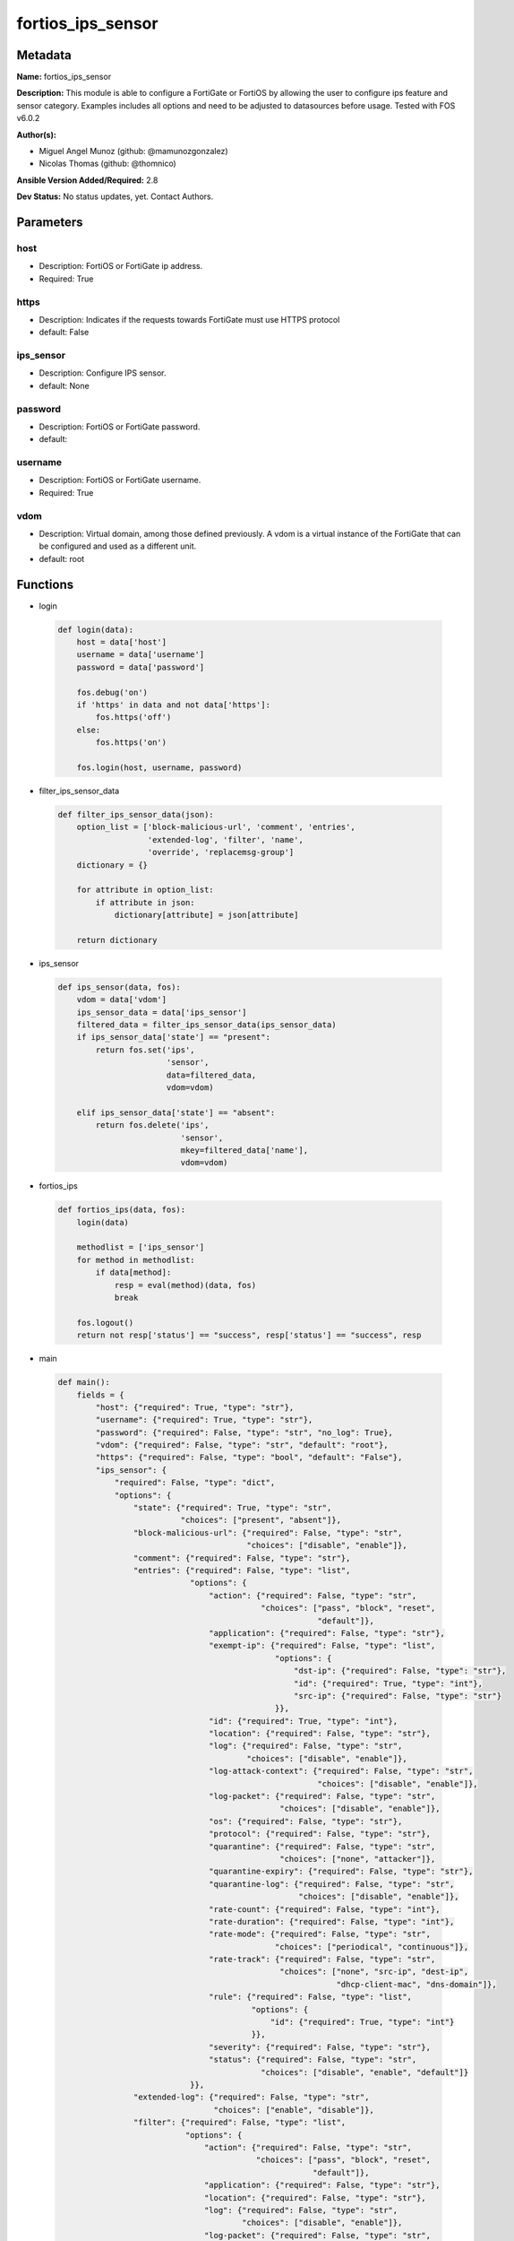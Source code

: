 ==================
fortios_ips_sensor
==================


Metadata
--------




**Name:** fortios_ips_sensor

**Description:** This module is able to configure a FortiGate or FortiOS by allowing the user to configure ips feature and sensor category. Examples includes all options and need to be adjusted to datasources before usage. Tested with FOS v6.0.2


**Author(s):** 

- Miguel Angel Munoz (github: @mamunozgonzalez)

- Nicolas Thomas (github: @thomnico)



**Ansible Version Added/Required:** 2.8

**Dev Status:** No status updates, yet. Contact Authors.

Parameters
----------

host
++++

- Description: FortiOS or FortiGate ip address.

  

- Required: True

https
+++++

- Description: Indicates if the requests towards FortiGate must use HTTPS protocol

  

- default: False

ips_sensor
++++++++++

- Description: Configure IPS sensor.

  

- default: None

password
++++++++

- Description: FortiOS or FortiGate password.

  

- default: 

username
++++++++

- Description: FortiOS or FortiGate username.

  

- Required: True

vdom
++++

- Description: Virtual domain, among those defined previously. A vdom is a virtual instance of the FortiGate that can be configured and used as a different unit.

  

- default: root




Functions
---------




- login

 .. code-block:: python

    def login(data):
        host = data['host']
        username = data['username']
        password = data['password']
    
        fos.debug('on')
        if 'https' in data and not data['https']:
            fos.https('off')
        else:
            fos.https('on')
    
        fos.login(host, username, password)
    
    

- filter_ips_sensor_data

 .. code-block:: python

    def filter_ips_sensor_data(json):
        option_list = ['block-malicious-url', 'comment', 'entries',
                       'extended-log', 'filter', 'name',
                       'override', 'replacemsg-group']
        dictionary = {}
    
        for attribute in option_list:
            if attribute in json:
                dictionary[attribute] = json[attribute]
    
        return dictionary
    
    

- ips_sensor

 .. code-block:: python

    def ips_sensor(data, fos):
        vdom = data['vdom']
        ips_sensor_data = data['ips_sensor']
        filtered_data = filter_ips_sensor_data(ips_sensor_data)
        if ips_sensor_data['state'] == "present":
            return fos.set('ips',
                           'sensor',
                           data=filtered_data,
                           vdom=vdom)
    
        elif ips_sensor_data['state'] == "absent":
            return fos.delete('ips',
                              'sensor',
                              mkey=filtered_data['name'],
                              vdom=vdom)
    
    

- fortios_ips

 .. code-block:: python

    def fortios_ips(data, fos):
        login(data)
    
        methodlist = ['ips_sensor']
        for method in methodlist:
            if data[method]:
                resp = eval(method)(data, fos)
                break
    
        fos.logout()
        return not resp['status'] == "success", resp['status'] == "success", resp
    
    

- main

 .. code-block:: python

    def main():
        fields = {
            "host": {"required": True, "type": "str"},
            "username": {"required": True, "type": "str"},
            "password": {"required": False, "type": "str", "no_log": True},
            "vdom": {"required": False, "type": "str", "default": "root"},
            "https": {"required": False, "type": "bool", "default": "False"},
            "ips_sensor": {
                "required": False, "type": "dict",
                "options": {
                    "state": {"required": True, "type": "str",
                              "choices": ["present", "absent"]},
                    "block-malicious-url": {"required": False, "type": "str",
                                            "choices": ["disable", "enable"]},
                    "comment": {"required": False, "type": "str"},
                    "entries": {"required": False, "type": "list",
                                "options": {
                                    "action": {"required": False, "type": "str",
                                               "choices": ["pass", "block", "reset",
                                                           "default"]},
                                    "application": {"required": False, "type": "str"},
                                    "exempt-ip": {"required": False, "type": "list",
                                                  "options": {
                                                      "dst-ip": {"required": False, "type": "str"},
                                                      "id": {"required": True, "type": "int"},
                                                      "src-ip": {"required": False, "type": "str"}
                                                  }},
                                    "id": {"required": True, "type": "int"},
                                    "location": {"required": False, "type": "str"},
                                    "log": {"required": False, "type": "str",
                                            "choices": ["disable", "enable"]},
                                    "log-attack-context": {"required": False, "type": "str",
                                                           "choices": ["disable", "enable"]},
                                    "log-packet": {"required": False, "type": "str",
                                                   "choices": ["disable", "enable"]},
                                    "os": {"required": False, "type": "str"},
                                    "protocol": {"required": False, "type": "str"},
                                    "quarantine": {"required": False, "type": "str",
                                                   "choices": ["none", "attacker"]},
                                    "quarantine-expiry": {"required": False, "type": "str"},
                                    "quarantine-log": {"required": False, "type": "str",
                                                       "choices": ["disable", "enable"]},
                                    "rate-count": {"required": False, "type": "int"},
                                    "rate-duration": {"required": False, "type": "int"},
                                    "rate-mode": {"required": False, "type": "str",
                                                  "choices": ["periodical", "continuous"]},
                                    "rate-track": {"required": False, "type": "str",
                                                   "choices": ["none", "src-ip", "dest-ip",
                                                               "dhcp-client-mac", "dns-domain"]},
                                    "rule": {"required": False, "type": "list",
                                             "options": {
                                                 "id": {"required": True, "type": "int"}
                                             }},
                                    "severity": {"required": False, "type": "str"},
                                    "status": {"required": False, "type": "str",
                                               "choices": ["disable", "enable", "default"]}
                                }},
                    "extended-log": {"required": False, "type": "str",
                                     "choices": ["enable", "disable"]},
                    "filter": {"required": False, "type": "list",
                               "options": {
                                   "action": {"required": False, "type": "str",
                                              "choices": ["pass", "block", "reset",
                                                          "default"]},
                                   "application": {"required": False, "type": "str"},
                                   "location": {"required": False, "type": "str"},
                                   "log": {"required": False, "type": "str",
                                           "choices": ["disable", "enable"]},
                                   "log-packet": {"required": False, "type": "str",
                                                  "choices": ["disable", "enable"]},
                                   "name": {"required": True, "type": "str"},
                                   "os": {"required": False, "type": "str"},
                                   "protocol": {"required": False, "type": "str"},
                                   "quarantine": {"required": False, "type": "str",
                                                  "choices": ["none", "attacker"]},
                                   "quarantine-expiry": {"required": False, "type": "int"},
                                   "quarantine-log": {"required": False, "type": "str",
                                                      "choices": ["disable", "enable"]},
                                   "severity": {"required": False, "type": "str"},
                                   "status": {"required": False, "type": "str",
                                              "choices": ["disable", "enable", "default"]}
                               }},
                    "name": {"required": True, "type": "str"},
                    "override": {"required": False, "type": "list",
                                 "options": {
                                     "action": {"required": False, "type": "str",
                                                "choices": ["pass", "block", "reset"]},
                                     "exempt-ip": {"required": False, "type": "list",
                                                   "options": {
                                                       "dst-ip": {"required": False, "type": "str"},
                                                       "id": {"required": True, "type": "int"},
                                                       "src-ip": {"required": False, "type": "str"}
                                                   }},
                                     "log": {"required": False, "type": "str",
                                             "choices": ["disable", "enable"]},
                                     "log-packet": {"required": False, "type": "str",
                                                    "choices": ["disable", "enable"]},
                                     "quarantine": {"required": False, "type": "str",
                                                    "choices": ["none", "attacker"]},
                                     "quarantine-expiry": {"required": False, "type": "int"},
                                     "quarantine-log": {"required": False, "type": "str",
                                                        "choices": ["disable", "enable"]},
                                     "rule-id": {"required": True, "type": "int"},
                                     "status": {"required": False, "type": "str",
                                                "choices": ["disable", "enable"]}
                                 }},
                    "replacemsg-group": {"required": False, "type": "str"}
    
                }
            }
        }
    
        module = AnsibleModule(argument_spec=fields,
                               supports_check_mode=False)
        try:
            from fortiosapi import FortiOSAPI
        except ImportError:
            module.fail_json(msg="fortiosapi module is required")
    
        global fos
        fos = FortiOSAPI()
    
        is_error, has_changed, result = fortios_ips(module.params, fos)
    
        if not is_error:
            module.exit_json(changed=has_changed, meta=result)
        else:
            module.fail_json(msg="Error in repo", meta=result)
    
    



Module Source Code
------------------

.. code-block:: python

    #!/usr/bin/python
    from __future__ import (absolute_import, division, print_function)
    # Copyright 2018 Fortinet, Inc.
    #
    # This program is free software: you can redistribute it and/or modify
    # it under the terms of the GNU General Public License as published by
    # the Free Software Foundation, either version 3 of the License, or
    # (at your option) any later version.
    #
    # This program is distributed in the hope that it will be useful,
    # but WITHOUT ANY WARRANTY; without even the implied warranty of
    # MERCHANTABILITY or FITNESS FOR A PARTICULAR PURPOSE.  See the
    # GNU General Public License for more details.
    #
    # You should have received a copy of the GNU General Public License
    # along with this program.  If not, see <https://www.gnu.org/licenses/>.
    #
    # the lib use python logging can get it if the following is set in your
    # Ansible config.
    
    __metaclass__ = type
    
    ANSIBLE_METADATA = {'status': ['preview'],
                        'supported_by': 'community',
                        'metadata_version': '1.1'}
    
    DOCUMENTATION = '''
    ---
    module: fortios_ips_sensor
    short_description: Configure IPS sensor.
    description:
        - This module is able to configure a FortiGate or FortiOS by
          allowing the user to configure ips feature and sensor category.
          Examples includes all options and need to be adjusted to datasources before usage.
          Tested with FOS v6.0.2
    version_added: "2.8"
    author:
        - Miguel Angel Munoz (@mamunozgonzalez)
        - Nicolas Thomas (@thomnico)
    notes:
        - Requires fortiosapi library developed by Fortinet
        - Run as a local_action in your playbook
    requirements:
        - fortiosapi>=0.9.8
    options:
        host:
           description:
                - FortiOS or FortiGate ip address.
           required: true
        username:
            description:
                - FortiOS or FortiGate username.
            required: true
        password:
            description:
                - FortiOS or FortiGate password.
            default: ""
        vdom:
            description:
                - Virtual domain, among those defined previously. A vdom is a
                  virtual instance of the FortiGate that can be configured and
                  used as a different unit.
            default: root
        https:
            description:
                - Indicates if the requests towards FortiGate must use HTTPS
                  protocol
            type: bool
            default: false
        ips_sensor:
            description:
                - Configure IPS sensor.
            default: null
            suboptions:
                state:
                    description:
                        - Indicates whether to create or remove the object
                    choices:
                        - present
                        - absent
                block-malicious-url:
                    description:
                        - Enable/disable malicious URL blocking.
                    choices:
                        - disable
                        - enable
                comment:
                    description:
                        - Comment.
                entries:
                    description:
                        - IPS sensor filter.
                    suboptions:
                        action:
                            description:
                                - Action taken with traffic in which signatures are detected.
                            choices:
                                - pass
                                - block
                                - reset
                                - default
                        application:
                            description:
                                - Applications to be protected. set application ? lists available applications. all includes all applications. other includes all
                                   unlisted applications.
                        exempt-ip:
                            description:
                                - Traffic from selected source or destination IP addresses is exempt from this signature.
                            suboptions:
                                dst-ip:
                                    description:
                                        - Destination IP address and netmask.
                                id:
                                    description:
                                        - Exempt IP ID.
                                    required: true
                                src-ip:
                                    description:
                                        - Source IP address and netmask.
                        id:
                            description:
                                - Rule ID in IPS database (0 - 4294967295).
                            required: true
                        location:
                            description:
                                - Protect client or server traffic.
                        log:
                            description:
                                - Enable/disable logging of signatures included in filter.
                            choices:
                                - disable
                                - enable
                        log-attack-context:
                            description:
                                - "Enable/disable logging of attack context: URL buffer, header buffer, body buffer, packet buffer."
                            choices:
                                - disable
                                - enable
                        log-packet:
                            description:
                                - Enable/disable packet logging. Enable to save the packet that triggers the filter. You can download the packets in pcap format
                                   for diagnostic use.
                            choices:
                                - disable
                                - enable
                        os:
                            description:
                                - Operating systems to be protected.  all includes all operating systems. other includes all unlisted operating systems.
                        protocol:
                            description:
                                - Protocols to be examined. set protocol ? lists available protocols. all includes all protocols. other includes all unlisted
                                   protocols.
                        quarantine:
                            description:
                                - Quarantine method.
                            choices:
                                - none
                                - attacker
                        quarantine-expiry:
                            description:
                                - Duration of quarantine. (Format ###d##h##m, minimum 1m, maximum 364d23h59m, default = 5m). Requires quarantine set to attacker.
                        quarantine-log:
                            description:
                                - Enable/disable quarantine logging.
                            choices:
                                - disable
                                - enable
                        rate-count:
                            description:
                                - Count of the rate.
                        rate-duration:
                            description:
                                - Duration (sec) of the rate.
                        rate-mode:
                            description:
                                - Rate limit mode.
                            choices:
                                - periodical
                                - continuous
                        rate-track:
                            description:
                                - Track the packet protocol field.
                            choices:
                                - none
                                - src-ip
                                - dest-ip
                                - dhcp-client-mac
                                - dns-domain
                        rule:
                            description:
                                - Identifies the predefined or custom IPS signatures to add to the sensor.
                            suboptions:
                                id:
                                    description:
                                        - Rule IPS.
                                    required: true
                        severity:
                            description:
                                - Relative severity of the signature, from info to critical. Log messages generated by the signature include the severity.
                        status:
                            description:
                                - Status of the signatures included in filter. default enables the filter and only use filters with default status of enable.
                                   Filters with default status of disable will not be used.
                            choices:
                                - disable
                                - enable
                                - default
                extended-log:
                    description:
                        - Enable/disable extended logging.
                    choices:
                        - enable
                        - disable
                filter:
                    description:
                        - IPS sensor filter.
                    suboptions:
                        action:
                            description:
                                - Action of selected rules.
                            choices:
                                - pass
                                - block
                                - reset
                                - default
                        application:
                            description:
                                - Vulnerable application filter.
                        location:
                            description:
                                - Vulnerability location filter.
                        log:
                            description:
                                - Enable/disable logging of selected rules.
                            choices:
                                - disable
                                - enable
                        log-packet:
                            description:
                                - Enable/disable packet logging of selected rules.
                            choices:
                                - disable
                                - enable
                        name:
                            description:
                                - Filter name.
                            required: true
                        os:
                            description:
                                - Vulnerable OS filter.
                        protocol:
                            description:
                                - Vulnerable protocol filter.
                        quarantine:
                            description:
                                - Quarantine IP or interface.
                            choices:
                                - none
                                - attacker
                        quarantine-expiry:
                            description:
                                - Duration of quarantine in minute.
                        quarantine-log:
                            description:
                                - Enable/disable logging of selected quarantine.
                            choices:
                                - disable
                                - enable
                        severity:
                            description:
                                - Vulnerability severity filter.
                        status:
                            description:
                                - Selected rules status.
                            choices:
                                - disable
                                - enable
                                - default
                name:
                    description:
                        - Sensor name.
                    required: true
                override:
                    description:
                        - IPS override rule.
                    suboptions:
                        action:
                            description:
                                - Action of override rule.
                            choices:
                                - pass
                                - block
                                - reset
                        exempt-ip:
                            description:
                                - Exempted IP.
                            suboptions:
                                dst-ip:
                                    description:
                                        - Destination IP address and netmask.
                                id:
                                    description:
                                        - Exempt IP ID.
                                    required: true
                                src-ip:
                                    description:
                                        - Source IP address and netmask.
                        log:
                            description:
                                - Enable/disable logging.
                            choices:
                                - disable
                                - enable
                        log-packet:
                            description:
                                - Enable/disable packet logging.
                            choices:
                                - disable
                                - enable
                        quarantine:
                            description:
                                - Quarantine IP or interface.
                            choices:
                                - none
                                - attacker
                        quarantine-expiry:
                            description:
                                - Duration of quarantine in minute.
                        quarantine-log:
                            description:
                                - Enable/disable logging of selected quarantine.
                            choices:
                                - disable
                                - enable
                        rule-id:
                            description:
                                - Override rule ID.
                            required: true
                        status:
                            description:
                                - Enable/disable status of override rule.
                            choices:
                                - disable
                                - enable
                replacemsg-group:
                    description:
                        - Replacement message group. Source system.replacemsg-group.name.
    '''
    
    EXAMPLES = '''
    - hosts: localhost
      vars:
       host: "192.168.122.40"
       username: "admin"
       password: ""
       vdom: "root"
      tasks:
      - name: Configure IPS sensor.
        fortios_ips_sensor:
          host:  "{{  host }}"
          username: "{{ username }}"
          password: "{{ password }}"
          vdom:  "{{  vdom }}"
          ips_sensor:
            state: "present"
            block-malicious-url: "disable"
            comment: "Comment."
            entries:
             -
                action: "pass"
                application: "<your_own_value>"
                exempt-ip:
                 -
                    dst-ip: "<your_own_value>"
                    id:  "10"
                    src-ip: "<your_own_value>"
                id:  "12"
                location: "<your_own_value>"
                log: "disable"
                log-attack-context: "disable"
                log-packet: "disable"
                os: "<your_own_value>"
                protocol: "<your_own_value>"
                quarantine: "none"
                quarantine-expiry: "<your_own_value>"
                quarantine-log: "disable"
                rate-count: "22"
                rate-duration: "23"
                rate-mode: "periodical"
                rate-track: "none"
                rule:
                 -
                    id:  "27"
                severity: "<your_own_value>"
                status: "disable"
            extended-log: "enable"
            filter:
             -
                action: "pass"
                application: "<your_own_value>"
                location: "<your_own_value>"
                log: "disable"
                log-packet: "disable"
                name: "default_name_37"
                os: "<your_own_value>"
                protocol: "<your_own_value>"
                quarantine: "none"
                quarantine-expiry: "41"
                quarantine-log: "disable"
                severity: "<your_own_value>"
                status: "disable"
            name: "default_name_45"
            override:
             -
                action: "pass"
                exempt-ip:
                 -
                    dst-ip: "<your_own_value>"
                    id:  "50"
                    src-ip: "<your_own_value>"
                log: "disable"
                log-packet: "disable"
                quarantine: "none"
                quarantine-expiry: "55"
                quarantine-log: "disable"
                rule-id: "57"
                status: "disable"
            replacemsg-group: "<your_own_value> (source system.replacemsg-group.name)"
    '''
    
    RETURN = '''
    build:
      description: Build number of the fortigate image
      returned: always
      type: str
      sample: '1547'
    http_method:
      description: Last method used to provision the content into FortiGate
      returned: always
      type: str
      sample: 'PUT'
    http_status:
      description: Last result given by FortiGate on last operation applied
      returned: always
      type: str
      sample: "200"
    mkey:
      description: Master key (id) used in the last call to FortiGate
      returned: success
      type: str
      sample: "key1"
    name:
      description: Name of the table used to fulfill the request
      returned: always
      type: str
      sample: "urlfilter"
    path:
      description: Path of the table used to fulfill the request
      returned: always
      type: str
      sample: "webfilter"
    revision:
      description: Internal revision number
      returned: always
      type: str
      sample: "17.0.2.10658"
    serial:
      description: Serial number of the unit
      returned: always
      type: str
      sample: "FGVMEVYYQT3AB5352"
    status:
      description: Indication of the operation's result
      returned: always
      type: str
      sample: "success"
    vdom:
      description: Virtual domain used
      returned: always
      type: str
      sample: "root"
    version:
      description: Version of the FortiGate
      returned: always
      type: str
      sample: "v5.6.3"
    
    '''
    
    from ansible.module_utils.basic import AnsibleModule
    
    fos = None
    
    
    def login(data):
        host = data['host']
        username = data['username']
        password = data['password']
    
        fos.debug('on')
        if 'https' in data and not data['https']:
            fos.https('off')
        else:
            fos.https('on')
    
        fos.login(host, username, password)
    
    
    def filter_ips_sensor_data(json):
        option_list = ['block-malicious-url', 'comment', 'entries',
                       'extended-log', 'filter', 'name',
                       'override', 'replacemsg-group']
        dictionary = {}
    
        for attribute in option_list:
            if attribute in json:
                dictionary[attribute] = json[attribute]
    
        return dictionary
    
    
    def ips_sensor(data, fos):
        vdom = data['vdom']
        ips_sensor_data = data['ips_sensor']
        filtered_data = filter_ips_sensor_data(ips_sensor_data)
        if ips_sensor_data['state'] == "present":
            return fos.set('ips',
                           'sensor',
                           data=filtered_data,
                           vdom=vdom)
    
        elif ips_sensor_data['state'] == "absent":
            return fos.delete('ips',
                              'sensor',
                              mkey=filtered_data['name'],
                              vdom=vdom)
    
    
    def fortios_ips(data, fos):
        login(data)
    
        methodlist = ['ips_sensor']
        for method in methodlist:
            if data[method]:
                resp = eval(method)(data, fos)
                break
    
        fos.logout()
        return not resp['status'] == "success", resp['status'] == "success", resp
    
    
    def main():
        fields = {
            "host": {"required": True, "type": "str"},
            "username": {"required": True, "type": "str"},
            "password": {"required": False, "type": "str", "no_log": True},
            "vdom": {"required": False, "type": "str", "default": "root"},
            "https": {"required": False, "type": "bool", "default": "False"},
            "ips_sensor": {
                "required": False, "type": "dict",
                "options": {
                    "state": {"required": True, "type": "str",
                              "choices": ["present", "absent"]},
                    "block-malicious-url": {"required": False, "type": "str",
                                            "choices": ["disable", "enable"]},
                    "comment": {"required": False, "type": "str"},
                    "entries": {"required": False, "type": "list",
                                "options": {
                                    "action": {"required": False, "type": "str",
                                               "choices": ["pass", "block", "reset",
                                                           "default"]},
                                    "application": {"required": False, "type": "str"},
                                    "exempt-ip": {"required": False, "type": "list",
                                                  "options": {
                                                      "dst-ip": {"required": False, "type": "str"},
                                                      "id": {"required": True, "type": "int"},
                                                      "src-ip": {"required": False, "type": "str"}
                                                  }},
                                    "id": {"required": True, "type": "int"},
                                    "location": {"required": False, "type": "str"},
                                    "log": {"required": False, "type": "str",
                                            "choices": ["disable", "enable"]},
                                    "log-attack-context": {"required": False, "type": "str",
                                                           "choices": ["disable", "enable"]},
                                    "log-packet": {"required": False, "type": "str",
                                                   "choices": ["disable", "enable"]},
                                    "os": {"required": False, "type": "str"},
                                    "protocol": {"required": False, "type": "str"},
                                    "quarantine": {"required": False, "type": "str",
                                                   "choices": ["none", "attacker"]},
                                    "quarantine-expiry": {"required": False, "type": "str"},
                                    "quarantine-log": {"required": False, "type": "str",
                                                       "choices": ["disable", "enable"]},
                                    "rate-count": {"required": False, "type": "int"},
                                    "rate-duration": {"required": False, "type": "int"},
                                    "rate-mode": {"required": False, "type": "str",
                                                  "choices": ["periodical", "continuous"]},
                                    "rate-track": {"required": False, "type": "str",
                                                   "choices": ["none", "src-ip", "dest-ip",
                                                               "dhcp-client-mac", "dns-domain"]},
                                    "rule": {"required": False, "type": "list",
                                             "options": {
                                                 "id": {"required": True, "type": "int"}
                                             }},
                                    "severity": {"required": False, "type": "str"},
                                    "status": {"required": False, "type": "str",
                                               "choices": ["disable", "enable", "default"]}
                                }},
                    "extended-log": {"required": False, "type": "str",
                                     "choices": ["enable", "disable"]},
                    "filter": {"required": False, "type": "list",
                               "options": {
                                   "action": {"required": False, "type": "str",
                                              "choices": ["pass", "block", "reset",
                                                          "default"]},
                                   "application": {"required": False, "type": "str"},
                                   "location": {"required": False, "type": "str"},
                                   "log": {"required": False, "type": "str",
                                           "choices": ["disable", "enable"]},
                                   "log-packet": {"required": False, "type": "str",
                                                  "choices": ["disable", "enable"]},
                                   "name": {"required": True, "type": "str"},
                                   "os": {"required": False, "type": "str"},
                                   "protocol": {"required": False, "type": "str"},
                                   "quarantine": {"required": False, "type": "str",
                                                  "choices": ["none", "attacker"]},
                                   "quarantine-expiry": {"required": False, "type": "int"},
                                   "quarantine-log": {"required": False, "type": "str",
                                                      "choices": ["disable", "enable"]},
                                   "severity": {"required": False, "type": "str"},
                                   "status": {"required": False, "type": "str",
                                              "choices": ["disable", "enable", "default"]}
                               }},
                    "name": {"required": True, "type": "str"},
                    "override": {"required": False, "type": "list",
                                 "options": {
                                     "action": {"required": False, "type": "str",
                                                "choices": ["pass", "block", "reset"]},
                                     "exempt-ip": {"required": False, "type": "list",
                                                   "options": {
                                                       "dst-ip": {"required": False, "type": "str"},
                                                       "id": {"required": True, "type": "int"},
                                                       "src-ip": {"required": False, "type": "str"}
                                                   }},
                                     "log": {"required": False, "type": "str",
                                             "choices": ["disable", "enable"]},
                                     "log-packet": {"required": False, "type": "str",
                                                    "choices": ["disable", "enable"]},
                                     "quarantine": {"required": False, "type": "str",
                                                    "choices": ["none", "attacker"]},
                                     "quarantine-expiry": {"required": False, "type": "int"},
                                     "quarantine-log": {"required": False, "type": "str",
                                                        "choices": ["disable", "enable"]},
                                     "rule-id": {"required": True, "type": "int"},
                                     "status": {"required": False, "type": "str",
                                                "choices": ["disable", "enable"]}
                                 }},
                    "replacemsg-group": {"required": False, "type": "str"}
    
                }
            }
        }
    
        module = AnsibleModule(argument_spec=fields,
                               supports_check_mode=False)
        try:
            from fortiosapi import FortiOSAPI
        except ImportError:
            module.fail_json(msg="fortiosapi module is required")
    
        global fos
        fos = FortiOSAPI()
    
        is_error, has_changed, result = fortios_ips(module.params, fos)
    
        if not is_error:
            module.exit_json(changed=has_changed, meta=result)
        else:
            module.fail_json(msg="Error in repo", meta=result)
    
    
    if __name__ == '__main__':
        main()


